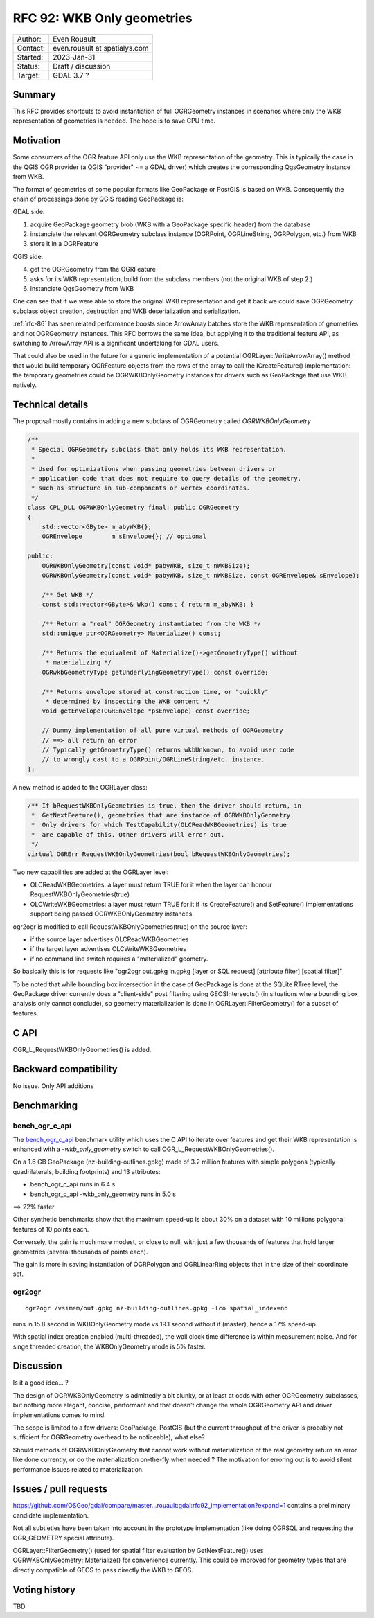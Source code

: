 .. _rfc-92:

=============================================================
RFC 92: WKB Only geometries
=============================================================

============== =============================================
Author:        Even Rouault
Contact:       even.rouault at spatialys.com
Started:       2023-Jan-31
Status:        Draft / discussion
Target:        GDAL 3.7 ?
============== =============================================

Summary
-------

This RFC provides shortcuts to avoid instantiation of full OGRGeometry instances
in scenarios where only the WKB representation of geometries is needed. The
hope is to save CPU time.

Motivation
----------

Some consumers of the OGR feature API only use the WKB representation of
the geometry. This is typically the case in the QGIS OGR provider (a QGIS
"provider" ~= a GDAL driver) which creates the corresponding QgsGeometry
instance from WKB.

The format of geometries of some popular formats like GeoPackage or PostGIS is
based on WKB. Consequently the chain of processings done by QGIS reading GeoPackage
is:

GDAL side:

1. acquire GeoPackage geometry blob (WKB with a GeoPackage specific header) from
   the database
2. instanciate the relevant OGRGeometry subclass instance (OGRPoint, OGRLineString,
   OGRPolygon, etc.) from WKB
3. store it in a OGRFeature

QGIS side:

4. get the OGRGeometry from the OGRFeature
5. asks for its WKB representation, build from the subclass members (not the
   original WKB of step 2.)
6. instanciate QgsGeometry from WKB

One can see that if we were able to store the original WKB representation and
get it back we could save OGRGeometry subclass object creation, destruction and
WKB deserialization and serialization.

:ref:`rfc-86` has seen related performance boosts since ArrowArray batches store
the WKB representation of geometries and not OGRGeometry instances.
This RFC borrows the same idea, but applying it to the traditional feature API,
as switching to ArrowArray API is a significant undertaking for GDAL users.

That could also be used in the future for a generic implementation of a potential
OGRLayer::WriteArrowArray() method that would build temporary OGRFeature objects
from the rows of the array to call the ICreateFeature() implementation: the temporary
geometries could be OGRWKBOnlyGeometry instances for drivers such as GeoPackage
that use WKB natively.

Technical details
-----------------

The proposal mostly contains in adding a new subclass of OGRGeometry called
`OGRWKBOnlyGeometry`

.. code-block:: c++

    /**
     * Special OGRGeometry subclass that only holds its WKB representation.
     *
     * Used for optimizations when passing geometries between drivers or
     * application code that does not require to query details of the geometry,
     * such as structure in sub-components or vertex coordinates.
     */
    class CPL_DLL OGRWKBOnlyGeometry final: public OGRGeometry
    {
        std::vector<GByte> m_abyWKB{};
        OGREnvelope        m_sEnvelope{}; // optional

    public:
        OGRWKBOnlyGeometry(const void* pabyWKB, size_t nWKBSize);
        OGRWKBOnlyGeometry(const void* pabyWKB, size_t nWKBSize, const OGREnvelope& sEnvelope);

        /** Get WKB */
        const std::vector<GByte>& Wkb() const { return m_abyWKB; }

        /** Return a "real" OGRGeometry instantiated from the WKB */
        std::unique_ptr<OGRGeometry> Materialize() const;

        /** Returns the equivalent of Materialize()->getGeometryType() without
         * materializing */
        OGRwkbGeometryType getUnderlyingGeometryType() const override;

        /** Returns envelope stored at construction time, or "quickly"
         * determined by inspecting the WKB content */
        void getEnvelope(OGREnvelope *psEnvelope) const override;

        // Dummy implementation of all pure virtual methods of OGRGeometry
        // ==> all return an error
        // Typically getGeometryType() returns wkbUnknown, to avoid user code
        // to wrongly cast to a OGRPoint/OGRLineString/etc. instance.
    };


A new method is added to the OGRLayer class:

.. code-block:: c++

    /** If bRequestWKBOnlyGeometries is true, then the driver should return, in
     *  GetNextFeature(), geometries that are instance of OGRWKBOnlyGeometry.
     *  Only drivers for which TestCapability(OLCReadWKBGeometries) is true
     *  are capable of this. Other drivers will error out.
     */
    virtual OGRErr RequestWKBOnlyGeometries(bool bRequestWKBOnlyGeometries);

Two new capabilities are added at the OGRLayer level:

* OLCReadWKBGeometries: a layer must return TRUE for it when the layer can
  honour RequestWKBOnlyGeometries(true)
* OLCWriteWKBGeometries: a layer must return TRUE for it if its CreateFeature()
  and SetFeature() implementations support being passed OGRWKBOnlyGeometry
  instances.

ogr2ogr is modified to call RequestWKBOnlyGeometries(true) on the source layer:

* if the source layer advertises OLCReadWKBGeometries
* if the target layer advertises OLCWriteWKBGeometries
* if no command line switch requires a "materialized" geometry.

So basically this is for requests like
"ogr2ogr out.gpkg in.gpkg [layer or SQL request] [attribute filter] [spatial filter]"

To be noted that while bounding box intersection in the case of GeoPackage is
done at the SQLite RTree level, the GeoPackage driver currently does a "client-side"
post filtering using GEOSIntersects() (in situations where bounding box analysis
only cannot conclude), so geometry materialization is done in OGRLayer::FilterGeometry()
for a subset of features.

C API
-----

OGR_L_RequestWKBOnlyGeometries() is added.

Backward compatibility
----------------------

No issue. Only API additions

Benchmarking
------------

bench_ogr_c_api
~~~~~~~~~~~~~~~

The `bench_ogr_c_api <https://github.com/OSGeo/gdal/blob/master/perftests/bench_ogr_c_api.cpp>`_
benchmark utility which uses the C API to iterate over features and get their WKB
representation is enhanced with a `-wkb_only_geometry` switch to call
OGR_L_RequestWKBOnlyGeometries().

On a 1.6 GB GeoPackage (nz-building-outlines.gpkg) made of 3.2 million features
with simple polygons (typically quadrilaterals, building footprints) and 13
attributes:

- bench_ogr_c_api runs in 6.4 s
- bench_ogr_c_api -wkb_only_geometry runs in 5.0 s

==> 22% faster

Other synthetic benchmarks show that the maximum speed-up is about 30% on a
dataset with 10 millions polygonal features of 10 points each.

Conversely, the gain is much more modest, or close to null, with just a few
thousands of features that hold larger geometries (several thousands of points
each).

The gain is more in saving instantiation of OGRPolygon and OGRLinearRing
objects that in the size of their coordinate set.

ogr2ogr
~~~~~~~

::

    ogr2ogr /vsimem/out.gpkg nz-building-outlines.gpkg -lco spatial_index=no


runs in 15.8 second in WKBOnlyGeometry mode vs 19.1 second without it (master),
hence a 17% speed-up.

With spatial index creation enabled (multi-threaded), the wall clock time
difference is within measurement noise. And for singe threaded creation, the
WKBOnlyGeometry mode is 5% faster.

Discussion
----------

Is it a good idea... ?

The design of OGRWKBOnlyGeometry is admittedly a bit clunky, or at least at odds
with other OGRGeometry subclasses, but nothing more elegant, concise, performant
and that doesn't change the whole OGRGeometry API and driver implementations
comes to mind.

The scope is limited to a few drivers: GeoPackage, PostGIS (but the current
throughput of the driver is probably not sufficient for OGRGeometry overhead to
be noticeable), what else?

Should methods of OGRWKBOnlyGeometry that cannot work without materialization
of the real geometry return an error like done currently, or do the materialization
on-the-fly when needed ? The motivation for erroring out is to avoid silent
performance issues related to materialization.

Issues / pull requests
----------------------

https://github.com/OSGeo/gdal/compare/master...rouault:gdal:rfc92_implementation?expand=1
contains a preliminary candidate implementation.

Not all subtleties have been taken into account in the prototype implementation
(like doing OGRSQL and requesting the OGR_GEOMETRY special attribute).

OGRLayer::FilterGeometry() (used for spatial filter evaluation by GetNextFeature())
uses OGRWKBOnlyGeometry::Materialize() for convenience currently. This could be
improved for geometry types that are directly compatible of GEOS to pass directly
the WKB to GEOS.

Voting history
--------------

TBD
